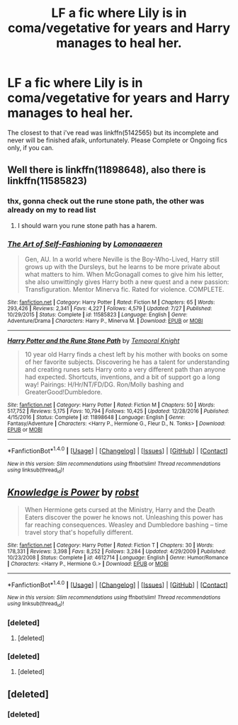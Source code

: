 #+TITLE: LF a fic where Lily is in coma/vegetative for years and Harry manages to heal her.

* LF a fic where Lily is in coma/vegetative for years and Harry manages to heal her.
:PROPERTIES:
:Author: nauze18
:Score: 2
:DateUnix: 1513283701.0
:DateShort: 2017-Dec-15
:FlairText: Request
:END:
The closest to that i've read was linkffn(5142565) but its incomplete and never will be finished afaik, unfortunately. Please Complete or Ongoing fics only, if you can.


** Well there is linkffn(11898648), also there is linkffn(11585823)
:PROPERTIES:
:Author: cretsben
:Score: 3
:DateUnix: 1513286094.0
:DateShort: 2017-Dec-15
:END:

*** thx, gonna check out the rune stone path, the other was already on my to read list
:PROPERTIES:
:Author: nauze18
:Score: 2
:DateUnix: 1513296131.0
:DateShort: 2017-Dec-15
:END:

**** I should warn you rune stone path has a harem.
:PROPERTIES:
:Author: cretsben
:Score: 1
:DateUnix: 1513316070.0
:DateShort: 2017-Dec-15
:END:


*** [[http://www.fanfiction.net/s/11585823/1/][*/The Art of Self-Fashioning/*]] by [[https://www.fanfiction.net/u/1265079/Lomonaaeren][/Lomonaaeren/]]

#+begin_quote
  Gen, AU. In a world where Neville is the Boy-Who-Lived, Harry still grows up with the Dursleys, but he learns to be more private about what matters to him. When McGonagall comes to give him his letter, she also unwittingly gives Harry both a new quest and a new passion: Transfiguration. Mentor Minerva fic. Rated for violence. COMPLETE.
#+end_quote

^{/Site/: [[http://www.fanfiction.net/][fanfiction.net]] *|* /Category/: Harry Potter *|* /Rated/: Fiction M *|* /Chapters/: 65 *|* /Words/: 293,426 *|* /Reviews/: 2,341 *|* /Favs/: 4,227 *|* /Follows/: 4,579 *|* /Updated/: 7/27 *|* /Published/: 10/29/2015 *|* /Status/: Complete *|* /id/: 11585823 *|* /Language/: English *|* /Genre/: Adventure/Drama *|* /Characters/: Harry P., Minerva M. *|* /Download/: [[http://www.ff2ebook.com/old/ffn-bot/index.php?id=11585823&source=ff&filetype=epub][EPUB]] or [[http://www.ff2ebook.com/old/ffn-bot/index.php?id=11585823&source=ff&filetype=mobi][MOBI]]}

--------------

[[http://www.fanfiction.net/s/11898648/1/][*/Harry Potter and the Rune Stone Path/*]] by [[https://www.fanfiction.net/u/1057022/Temporal-Knight][/Temporal Knight/]]

#+begin_quote
  10 year old Harry finds a chest left by his mother with books on some of her favorite subjects. Discovering he has a talent for understanding and creating runes sets Harry onto a very different path than anyone had expected. Shortcuts, inventions, and a bit of support go a long way! Pairings: H/Hr/NT/FD/DG. Ron/Molly bashing and GreaterGood!Dumbledore.
#+end_quote

^{/Site/: [[http://www.fanfiction.net/][fanfiction.net]] *|* /Category/: Harry Potter *|* /Rated/: Fiction M *|* /Chapters/: 50 *|* /Words/: 517,752 *|* /Reviews/: 5,175 *|* /Favs/: 10,794 *|* /Follows/: 10,425 *|* /Updated/: 12/28/2016 *|* /Published/: 4/15/2016 *|* /Status/: Complete *|* /id/: 11898648 *|* /Language/: English *|* /Genre/: Fantasy/Adventure *|* /Characters/: <Harry P., Hermione G., Fleur D., N. Tonks> *|* /Download/: [[http://www.ff2ebook.com/old/ffn-bot/index.php?id=11898648&source=ff&filetype=epub][EPUB]] or [[http://www.ff2ebook.com/old/ffn-bot/index.php?id=11898648&source=ff&filetype=mobi][MOBI]]}

--------------

*FanfictionBot*^{1.4.0} *|* [[[https://github.com/tusing/reddit-ffn-bot/wiki/Usage][Usage]]] | [[[https://github.com/tusing/reddit-ffn-bot/wiki/Changelog][Changelog]]] | [[[https://github.com/tusing/reddit-ffn-bot/issues/][Issues]]] | [[[https://github.com/tusing/reddit-ffn-bot/][GitHub]]] | [[[https://www.reddit.com/message/compose?to=tusing][Contact]]]

^{/New in this version: Slim recommendations using/ ffnbot!slim! /Thread recommendations using/ linksub(thread_id)!}
:PROPERTIES:
:Author: FanfictionBot
:Score: 1
:DateUnix: 1513286181.0
:DateShort: 2017-Dec-15
:END:


** [[http://www.fanfiction.net/s/4612714/1/][*/Knowledge is Power/*]] by [[https://www.fanfiction.net/u/1451358/robst][/robst/]]

#+begin_quote
  When Hermione gets cursed at the Ministry, Harry and the Death Eaters discover the power he knows not. Unleashing this power has far reaching consequences. Weasley and Dumbledore bashing -- time travel story that's hopefully different.
#+end_quote

^{/Site/: [[http://www.fanfiction.net/][fanfiction.net]] *|* /Category/: Harry Potter *|* /Rated/: Fiction T *|* /Chapters/: 30 *|* /Words/: 178,331 *|* /Reviews/: 3,398 *|* /Favs/: 8,252 *|* /Follows/: 3,284 *|* /Updated/: 4/29/2009 *|* /Published/: 10/23/2008 *|* /Status/: Complete *|* /id/: 4612714 *|* /Language/: English *|* /Genre/: Humor/Romance *|* /Characters/: <Harry P., Hermione G.> *|* /Download/: [[http://www.ff2ebook.com/old/ffn-bot/index.php?id=4612714&source=ff&filetype=epub][EPUB]] or [[http://www.ff2ebook.com/old/ffn-bot/index.php?id=4612714&source=ff&filetype=mobi][MOBI]]}

--------------

*FanfictionBot*^{1.4.0} *|* [[[https://github.com/tusing/reddit-ffn-bot/wiki/Usage][Usage]]] | [[[https://github.com/tusing/reddit-ffn-bot/wiki/Changelog][Changelog]]] | [[[https://github.com/tusing/reddit-ffn-bot/issues/][Issues]]] | [[[https://github.com/tusing/reddit-ffn-bot/][GitHub]]] | [[[https://www.reddit.com/message/compose?to=tusing][Contact]]]

^{/New in this version: Slim recommendations using/ ffnbot!slim! /Thread recommendations using/ linksub(thread_id)!}
:PROPERTIES:
:Author: FanfictionBot
:Score: 1
:DateUnix: 1513283719.0
:DateShort: 2017-Dec-15
:END:

*** [deleted]
:PROPERTIES:
:Score: 1
:DateUnix: 1513283833.0
:DateShort: 2017-Dec-15
:END:

**** [deleted]
:PROPERTIES:
:Score: 1
:DateUnix: 1513285218.0
:DateShort: 2017-Dec-15
:END:


*** [deleted]
:PROPERTIES:
:Score: 1
:DateUnix: 1513283870.0
:DateShort: 2017-Dec-15
:END:

**** [deleted]
:PROPERTIES:
:Score: 1
:DateUnix: 1513285186.0
:DateShort: 2017-Dec-15
:END:


** [deleted]
:PROPERTIES:
:Score: 1
:DateUnix: 1513283910.0
:DateShort: 2017-Dec-15
:END:

*** [deleted]
:PROPERTIES:
:Score: 1
:DateUnix: 1513285299.0
:DateShort: 2017-Dec-15
:END:
